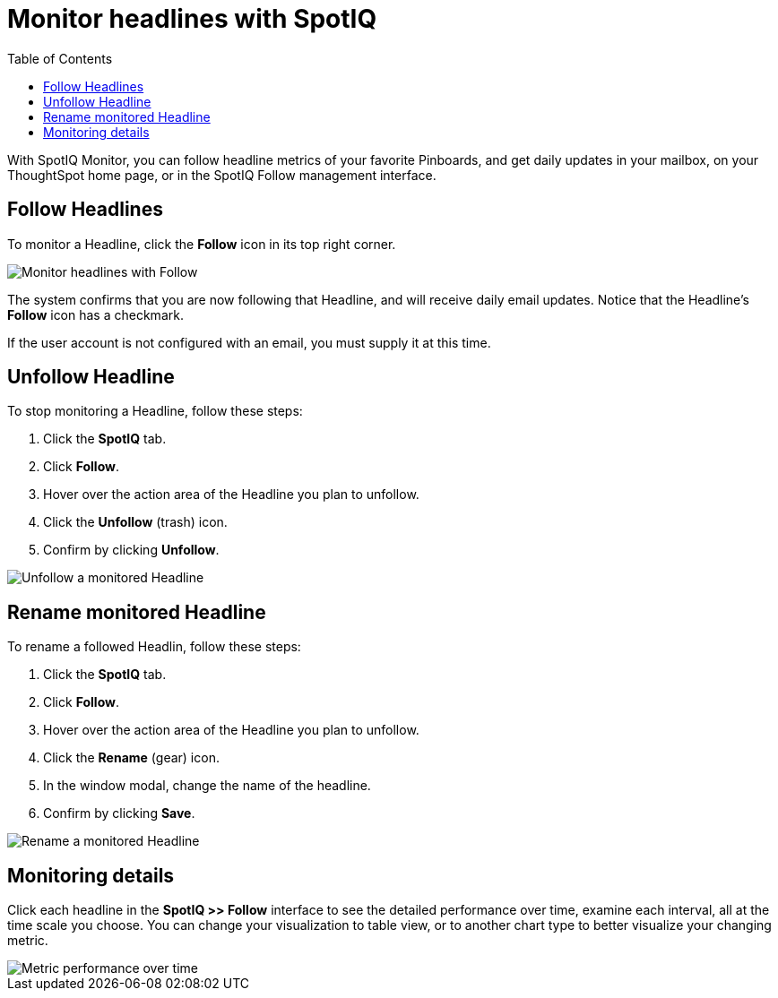 = Monitor headlines with SpotIQ
:last_updated: 11/09/2019
:permalink: /:collection/:path.html
:sidebar: mydoc_sidebar
:summary: You can monitor select Pinboards, and see how they change over time.
:toc: true

With SpotIQ Monitor, you can follow headline metrics of your favorite Pinboards, and get daily updates in your mailbox, on your ThoughtSpot home page, or in the SpotIQ Follow management interface.

[#headline-follow]
== Follow Headlines

To monitor a Headline, click the *Follow* icon in its top right corner.

image::follow-headline.gif[Monitor headlines with Follow]

The system confirms that you are now following that Headline, and will receive daily email updates.
Notice that the Headline's *Follow* icon has a checkmark.

If the user account is not configured with an email, you must supply it at this time.

[#headline-unfollow]
== Unfollow Headline

To stop monitoring a Headline, follow these steps:

. Click the *SpotIQ* tab.
. Click *Follow*.
. Hover over the action area of the Headline you plan to unfollow.
. Click the *Unfollow* (trash) icon.
. Confirm by clicking *Unfollow*.

image::unfollow-headline.gif[Unfollow a monitored Headline]

[#headline-rename]
== Rename monitored Headline

To rename a followed Headlin, follow these steps:

. Click the *SpotIQ* tab.
. Click *Follow*.
. Hover over the action area of the Headline you plan to unfollow.
. Click the *Rename* (gear) icon.
. In the window modal, change the name of the headline.
. Confirm by clicking *Save*.

image::rename-headline.gif[Rename a monitored Headline]

// [SpotIQ Follow management interface](spotiq-monitor.png "SpotIQ Follow management interface")

[#monitor-detail]
== Monitoring details

Click each headline in the *SpotIQ >> Follow* interface to see the detailed performance over time, examine each interval, all at the time scale you choose.
You can change your visualization to table view, or to another chart type to better visualize your changing metric.

image::spotiq-monitor-detail.png[Metric performance over time]

